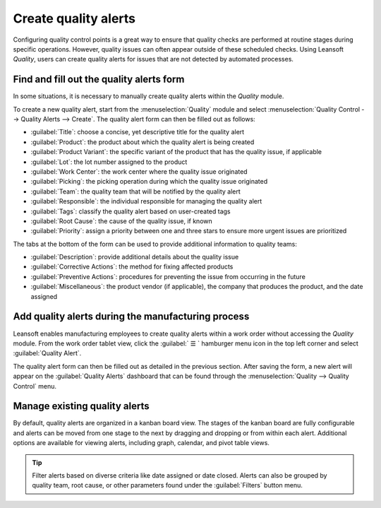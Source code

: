 =====================
Create quality alerts
=====================

Configuring quality control points is a great way to ensure that quality checks are performed at
routine stages during specific operations. However, quality issues can often appear outside of these
scheduled checks. Using Leansoft *Quality*, users can create quality alerts for issues that are not
detected by automated processes.

.. seealso::
   :doc:`Add quality control points <quality_control_points>`

Find and fill out the quality alerts form
=========================================

In some situations, it is necessary to manually create quality alerts within the *Quality* module.

.. example::
   A helpdesk user who is notified of a product defect by a customer ticket can create an alert that
   brings the issue to the attention of the relevant quality team.

To create a new quality alert, start from the :menuselection:`Quality` module and select
:menuselection:`Quality Control --> Quality Alerts --> Create`. The quality alert form can then be
filled out as follows:

- :guilabel:`Title`: choose a concise, yet descriptive title for the quality alert
- :guilabel:`Product`: the product about which the quality alert is being created
- :guilabel:`Product Variant`: the specific variant of the product that has the quality issue, if
  applicable
- :guilabel:`Lot`: the lot number assigned to the product
- :guilabel:`Work Center`: the work center where the quality issue originated
- :guilabel:`Picking`: the picking operation during which the quality issue originated
- :guilabel:`Team`: the quality team that will be notified by the quality alert
- :guilabel:`Responsible`: the individual responsible for managing the quality alert
- :guilabel:`Tags`: classify the quality alert based on user-created tags
- :guilabel:`Root Cause`: the cause of the quality issue, if known
- :guilabel:`Priority`: assign a priority between one and three stars to ensure more
  urgent issues are prioritized

The tabs at the bottom of the form can be used to provide additional information to quality teams:

- :guilabel:`Description`: provide additional details about the quality issue
- :guilabel:`Corrective Actions`: the method for fixing affected products
- :guilabel:`Preventive Actions`: procedures for preventing the issue from occurring in
  the future
- :guilabel:`Miscellaneous`: the product vendor (if applicable), the company that produces
  the product, and the date assigned

.. image:: quality_alerts/quality-alert-form.png
   :align: center
   :alt: An example of a completed quality alert form.

Add quality alerts during the manufacturing process
===================================================

Leansoft enables manufacturing employees to create quality alerts within a work order without accessing
the *Quality* module. From the work order tablet view, click the :guilabel:` ☰ ` hamburger menu
icon in the top left corner and select :guilabel:`Quality Alert`.

.. image:: quality_alerts/work-order-tablet-view-menu-button.png
   :align: center
   :alt: Access the work order menu.

The quality alert form can then be filled out as detailed in the previous section. After saving the
form, a new alert will appear on the :guilabel:`Quality Alerts` dashboard that can be found through
the :menuselection:`Quality --> Quality Control` menu.

Manage existing quality alerts
==============================

By default, quality alerts are organized in a kanban board view. The stages of the kanban board are
fully configurable and alerts can be moved from one stage to the next by dragging and dropping or
from within each alert. Additional options are available for viewing alerts, including graph,
calendar, and pivot table views.

.. tip::
   Filter alerts based on diverse criteria like date assigned or date closed. Alerts can also be
   grouped by quality team, root cause, or other parameters found under the :guilabel:`Filters`
   button menu.
